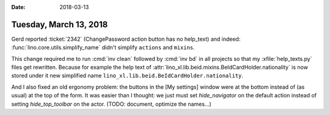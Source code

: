 :date: 2018-03-13

=======================
Tuesday, March 13, 2018
=======================

Gerd reported :ticket:`2342` (ChangePassword action button has no
help_text) and indeed: :func:`lino.core.utils.simplify_name` didn't
simplify ``actions`` and ``mixins``.

This change required me to run :cmd:`inv clean` followed by :cmd:`inv
bd` in all projects so that my :xfile:`help_texts.py` files get
rewritten.  Because for example the help text of
:attr:`lino_xl.lib.beid.mixins.BeIdCardHolder.nationality` is now
stored under it new simplified name
``lino_xl.lib.beid.BeIdCardHolder.nationality``.

And I also fixed an old ergonomy problem: the buttons in the [My
settings] window were at the bottom instead of (as usual) at the top
of the form. It was easier than I thought: we just must set
`hide_navigator` on the default action instead of setting
`hide_top_toolbar` on the actor. (TODO: document, optimize the
names...)
